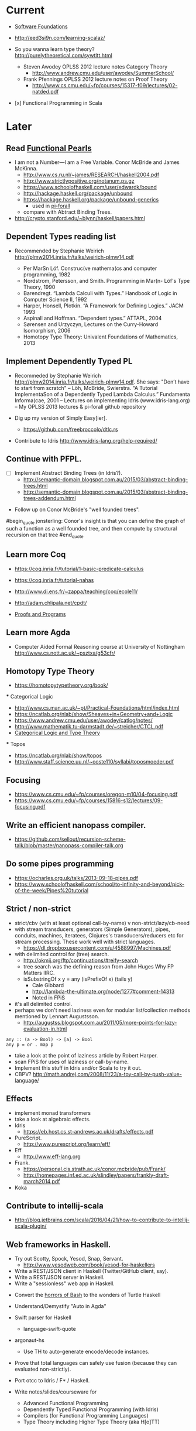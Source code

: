 * Current

- [[https://www.cis.upenn.edu/~bcpierce/sf/][Software Foundations]]

- http://eed3si9n.com/learning-scalaz/

- So you wanna learn type theory? http://purelytheoretical.com/sywtltt.html
  - Steven Awodey OPLSS 2012 lecture notes Category Theory
    - http://www.andrew.cmu.edu/user/awodey/SummerSchool/

  - Frank Pfennings OPLSS 2012 lecture notes on Proof Theory
    - http://www.cs.cmu.edu/~fp/courses/15317-f09/lectures/02-natded.pdf

- [x] Functional Programming in Scala


* Later

** Read [[https://wiki.haskell.org/Research_papers/Functional_pearls][Functional Pearls]]
  - I am not a Number—I am a Free Variable. Conor McBride and James McKinna.
    - http://www.cs.ru.nl/~james/RESEARCH/haskell2004.pdf 
    - http://www.strictlypositive.org/notanum.ps.gz
    - https://www.schoolofhaskell.com/user/edwardk/bound
    - http://hackage.haskell.org/package/unbound
    - https://hackage.haskell.org/package/unbound-generics
      - used in [[https://github.com/sweirich/pi-forall][pi-forall]]
    - compare with Abtract Binding Trees.
  - http://crypto.stanford.edu/~blynn/haskell/papers.html


** Dependent Types reading list

- Recommended by Stephanie Weirich http://plmw2014.inria.fr/talks/weirich-plmw14.pdf

  - Per MarSn Löf. Construc(ve mathema(cs and computer programming, 1982
  - Nordstrom, Petersson, and Smith. Programming in Mar(n- Löf's Type Theory, 1990
  - Barendregt. “Lambda Calculi with Types.” Handbook of Logic in Computer Science II, 1992
  - Harper, Honsell, Plotkin. “A Framework for Defining Logics.” JACM 1993
  - Aspinall and Hoffman. “Dependent types.” ATTAPL, 2004
  - Sørensen and Urzyczyn, Lectures on the Curry-Howard Isomorphism, 2006
  - Homotopy Type Theory: Univalent Foundations of Mathematics, 2013


** Implement Dependently Typed PL
- Recommeded by Stephanie Weirich http://plmw2014.inria.fr/talks/weirich-plmw14.pdf. She says: "Don’t have to start from scratch"
  – Löh, McBride, Swierstra. “A Tutorial ImplementaSon of a Dependently Typed Lambda Calculus.” Fundamenta Informa(cae, 2001
  – Lectures on implementing Idris (www.idris-lang.org)
  – My OPLSS 2013 lectures & pi-forall github repository

- Dig up my version of Simply Easy[ier].
  - https://github.com/freebroccolo/dtlc.rs

- Contribute to Idris http://www.idris-lang.org/help-required/


** Continue with PFPL.
  - [ ] Implement Abstract Binding Trees (in Idris?).
    - http://semantic-domain.blogspot.com.au/2015/03/abstract-binding-trees.html
    - http://semantic-domain.blogspot.com.au/2015/03/abstract-binding-trees-addendum.html


- Follow up on Conor McBride's "well founded trees".
#begin_quote
jonsterling: Conor's insight is that you can define the graph of such a function as a well founded tree, and then compute by structural recursion on that tree
#end_quote


** Learn more Coq

  - https://coq.inria.fr/tutorial/1-basic-predicate-calculus

  - https://coq.inria.fr/tutorial-nahas

  - http://www.di.ens.fr/~zappa/teaching/coq/ecole11/

  - http://adam.chlipala.net/cpdt/

  - [[http://ilyasergey.net/pnp/][Proofs and Programs]]


** Learn more Agda

  - Computer Aided Formal Reasoning course at University of Nottingham
    http://www.cs.nott.ac.uk/~psztxa/g53cfr/


** Homotopy Type Theory

  - https://homotopytypetheory.org/book/

  *** Categorical Logic

  - http://www.cs.man.ac.uk/~pt/Practical-Foundations/html/index.html
  - https://ncatlab.org/nlab/show/Sheaves+in+Geometry+and+Logic
  - https://www.andrew.cmu.edu/user/awodey/catlog/notes/
  - http://www.mathematik.tu-darmstadt.de/~streicher/CTCL.pdf
  - [[http://www.mpi-sws.org/~dreyer/courses/catlogic/jacobs.pdf][Categorical Logic and Type Theory]]

  *** Topos

  - https://ncatlab.org/nlab/show/topos
  - http://www.staff.science.uu.nl/~ooste110/syllabi/toposmoeder.pdf


** Focusing

  - https://www.cs.cmu.edu/~fp/courses/oregon-m10/04-focusing.pdf
  - https://www.cs.cmu.edu/~fp/courses/15816-s12/lectures/09-focusing.pdf


** Write an efficient nanopass compiler.
  - https://github.com/sellout/recursion-scheme-talk/blob/master/nanopass-compiler-talk.org

** Do some pipes programming
  - https://ocharles.org.uk/talks/2013-09-18-pipes.pdf
  - https://www.schoolofhaskell.com/school/to-infinity-and-beyond/pick-of-the-week/Pipes%20tutorial

** Strict / non-strict
  - strict/cbv (with at least optional call-by-name) v non-strict/lazy/cb-need
  - with stream transducers, generators (Simple Generators), pipes, conduits, machines, iteratees, Clojures's transducers/reducers etc for stream processing. These work well with strict languages.
    - https://dl.dropboxusercontent.com/u/4588997/Machines.pdf
  - with delimited control for (tree) search.
    - http://okmij.org/ftp/continuations/#reify-search
    - tree search was the defining reason from John Huges Why FP Matters IIRC.
    - isSubstringOf x y = any (isPrefixOf x) (tails y)
      - Cale Gibbard
      - http://lambda-the-ultimate.org/node/1277#comment-14313
      - Noted in FPiS
  - it's all delimited control.
  - perhaps we don't need laziness even for modular list/collection methods mentioned by Lennart Augustsson.
    - http://augustss.blogspot.com.au/2011/05/more-points-for-lazy-evaluation-in.html
#+begin_src
  any :: (a -> Bool) -> [a] -> Bool
  any p = or . map p
#+end_src
  - take a look at the point of laziness article by Robert Harper.
  - scan FPiS for uses of laziness or call-by-name.
  - Implement this stuff in Idris and/or Scala to try it out.
  - CBPV? http://math.andrej.com/2008/11/23/a-toy-call-by-push-value-language/

** Effects
  - implement monad transformers
  - take a look at algebraic effects.
  - Idris 
    - https://eb.host.cs.st-andrews.ac.uk/drafts/effects.pdf
  - PureScript.
    - http://www.purescript.org/learn/eff/
  - Eff
    - http://www.eff-lang.org
  - Frank.
    - https://personal.cis.strath.ac.uk/conor.mcbride/pub/Frank/
    - http://homepages.inf.ed.ac.uk/slindley/papers/frankly-draft-march2014.pdf
  - Koka

** Contribute to intellij-scala
  - http://blog.jetbrains.com/scala/2016/04/21/how-to-contribute-to-intellij-scala-plugin/

** Web frameworks in Haskell.
  - Try out Scotty, Spock, Yesod, Snap, Servant.
    - http://www.yesodweb.com/book/yesod-for-haskellers
  - Write a REST/JSON client in Haskell (Twitter/GitHub client, say).
  - Write a REST/JSON server in Haskell.
  - Write a "sessionless" web app in Haskell.

- Convert the [[http://tldp.org/LDP/abs/html/string-manipulation.html][horrors of Bash]] to the wonders of Turtle Haskell

- Understand/Demystify "Auto in Agda"

- Swift parser for Haskell
  - language-swift-quote

- argonaut-hs
  - Use TH to auto-generate encode/decode instances.

- Prove that total languages can safely use fusion (because they can evaluated non-strictly).

- Port otcc to Idris / F* / Haskell.

- Write notes/slides/courseware for
  - Advanced Functional Programming
  - Dependently Typed Functional Programming (with Idris)
  - Compilers (for Functional Programming Languages)
  - Type Theory including Higher Type Theory (aka H[o]TT)

** Demystifying Compilers 
  - aka course notes/slides/courseware.
  - blog series to replace "Let's write a compiler"
  - "The essense of compilation" compiling a simple language in the smallest possible compiler.
    (inspired by http://www.timphilipwilliams.com/posts/2014-05-22-the-essence-of-compilation.html)
  - skeleton
    - Introduction to language design with the BabyML.
    - Lexing/Parsing
    - Semantic Analysis (Type Checking)
    - Simple IL/IR generation
    - Backend
      - Simple IL interpreter/engine + runtime.
      - Compile to x86_64.
      - Compile to JS.
      - Compile to JVM.
      - Compile to CLR/CLI.

- Demystifying Programming Languages

- Demystifying Dependent Types 
  - aka course notes/slides for Dependent Types course

** Demystifying Automated Deduction
  - aka course notes/slides for Automated Deduction
  - The theorem prover from ML for the Working Programmer.
  - Djinn walkthrough.

** Demystifying Proof Assistants
  - Introduction to Coq.
  - Introduction to Agda.
  - Introduction to Isabelle.
  - Introduction to Twelf.

** Nix or Package all the things
  - Nix for your dotfiles.
  - Nix for your development environment configuration.
  - Nix for your own tools (aka etools at Ephox).
  - Nix for your (proprietary) software products.

** Rational Startup Movement
  - Start writing up "The Rational Startup"
    - Using Haskell for a startup.
    - rational software tooling.
    - PureScript.
    - To Scala or not to Scala, yep, that's the question.

- Port [[https://twitter.com/li_haoyi][Li Haoyi]]'s Scala-JS examples to PureScript.
  - https://gist.github.com/lihaoyi/9443f8e0ecc68d1058ad
  - Idris & Glorious GHCJS.

- Produce something (tech report?) with LaTeX. Perhaps via org-mode.

- Design and implement a Systems Programming Languages suitable for gamedev.

- Read "On Bullshit" "spoken word" as "performance art".

- Write an essay/book "On Money". inspired by "On Bullshit" and "On Assholes"

- Find ADC/Intec shares.

- [[http://wiki.portal.chalmers.se/agda/pmwiki.php?n=Main.Publications][Papers using Agda]]
